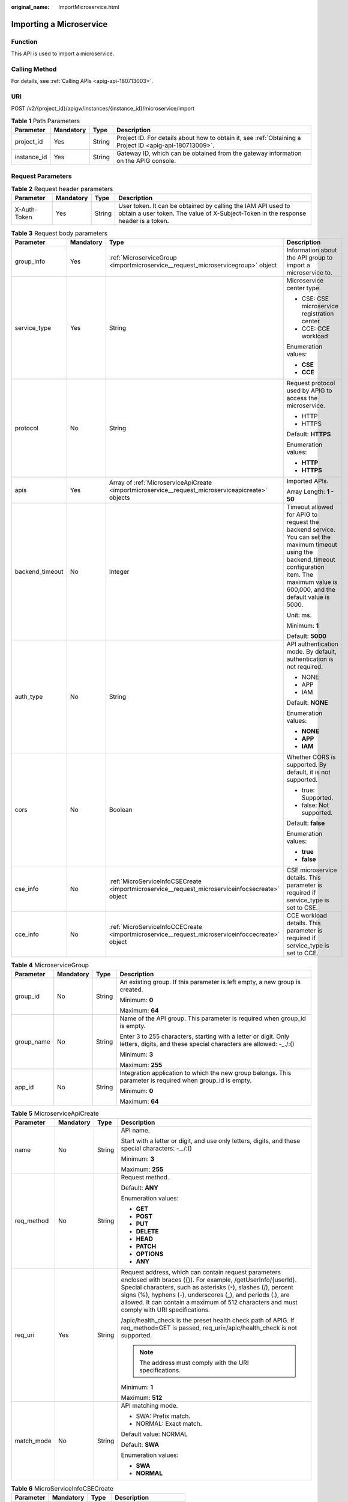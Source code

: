 :original_name: ImportMicroservice.html

.. _ImportMicroservice:

Importing a Microservice
========================

Function
--------

This API is used to import a microservice.

Calling Method
--------------

For details, see :ref:`Calling APIs <apig-api-180713003>`.

URI
---

POST /v2/{project_id}/apigw/instances/{instance_id}/microservice/import

.. table:: **Table 1** Path Parameters

   +-------------+-----------+--------+---------------------------------------------------------------------------------------------------------+
   | Parameter   | Mandatory | Type   | Description                                                                                             |
   +=============+===========+========+=========================================================================================================+
   | project_id  | Yes       | String | Project ID. For details about how to obtain it, see :ref:`Obtaining a Project ID <apig-api-180713009>`. |
   +-------------+-----------+--------+---------------------------------------------------------------------------------------------------------+
   | instance_id | Yes       | String | Gateway ID, which can be obtained from the gateway information on the APIG console.                     |
   +-------------+-----------+--------+---------------------------------------------------------------------------------------------------------+

Request Parameters
------------------

.. table:: **Table 2** Request header parameters

   +--------------+-----------+--------+----------------------------------------------------------------------------------------------------------------------------------------------------+
   | Parameter    | Mandatory | Type   | Description                                                                                                                                        |
   +==============+===========+========+====================================================================================================================================================+
   | X-Auth-Token | Yes       | String | User token. It can be obtained by calling the IAM API used to obtain a user token. The value of X-Subject-Token in the response header is a token. |
   +--------------+-----------+--------+----------------------------------------------------------------------------------------------------------------------------------------------------+

.. table:: **Table 3** Request body parameters

   +-----------------+-----------------+---------------------------------------------------------------------------------------------------+-----------------------------------------------------------------------------------------------------------------------------------------------------------------------------------------------------+
   | Parameter       | Mandatory       | Type                                                                                              | Description                                                                                                                                                                                         |
   +=================+=================+===================================================================================================+=====================================================================================================================================================================================================+
   | group_info      | Yes             | :ref:`MicroserviceGroup <importmicroservice__request_microservicegroup>` object                   | Information about the API group to import a microservice to.                                                                                                                                        |
   +-----------------+-----------------+---------------------------------------------------------------------------------------------------+-----------------------------------------------------------------------------------------------------------------------------------------------------------------------------------------------------+
   | service_type    | Yes             | String                                                                                            | Microservice center type.                                                                                                                                                                           |
   |                 |                 |                                                                                                   |                                                                                                                                                                                                     |
   |                 |                 |                                                                                                   | -  CSE: CSE microservice registration center                                                                                                                                                        |
   |                 |                 |                                                                                                   | -  CCE: CCE workload                                                                                                                                                                                |
   |                 |                 |                                                                                                   |                                                                                                                                                                                                     |
   |                 |                 |                                                                                                   | Enumeration values:                                                                                                                                                                                 |
   |                 |                 |                                                                                                   |                                                                                                                                                                                                     |
   |                 |                 |                                                                                                   | -  **CSE**                                                                                                                                                                                          |
   |                 |                 |                                                                                                   | -  **CCE**                                                                                                                                                                                          |
   +-----------------+-----------------+---------------------------------------------------------------------------------------------------+-----------------------------------------------------------------------------------------------------------------------------------------------------------------------------------------------------+
   | protocol        | No              | String                                                                                            | Request protocol used by APIG to access the microservice.                                                                                                                                           |
   |                 |                 |                                                                                                   |                                                                                                                                                                                                     |
   |                 |                 |                                                                                                   | -  HTTP                                                                                                                                                                                             |
   |                 |                 |                                                                                                   | -  HTTPS                                                                                                                                                                                            |
   |                 |                 |                                                                                                   |                                                                                                                                                                                                     |
   |                 |                 |                                                                                                   | Default: **HTTPS**                                                                                                                                                                                  |
   |                 |                 |                                                                                                   |                                                                                                                                                                                                     |
   |                 |                 |                                                                                                   | Enumeration values:                                                                                                                                                                                 |
   |                 |                 |                                                                                                   |                                                                                                                                                                                                     |
   |                 |                 |                                                                                                   | -  **HTTP**                                                                                                                                                                                         |
   |                 |                 |                                                                                                   | -  **HTTPS**                                                                                                                                                                                        |
   +-----------------+-----------------+---------------------------------------------------------------------------------------------------+-----------------------------------------------------------------------------------------------------------------------------------------------------------------------------------------------------+
   | apis            | Yes             | Array of :ref:`MicroserviceApiCreate <importmicroservice__request_microserviceapicreate>` objects | Imported APIs.                                                                                                                                                                                      |
   |                 |                 |                                                                                                   |                                                                                                                                                                                                     |
   |                 |                 |                                                                                                   | Array Length: **1 - 50**                                                                                                                                                                            |
   +-----------------+-----------------+---------------------------------------------------------------------------------------------------+-----------------------------------------------------------------------------------------------------------------------------------------------------------------------------------------------------+
   | backend_timeout | No              | Integer                                                                                           | Timeout allowed for APIG to request the backend service. You can set the maximum timeout using the backend_timeout configuration item. The maximum value is 600,000, and the default value is 5000. |
   |                 |                 |                                                                                                   |                                                                                                                                                                                                     |
   |                 |                 |                                                                                                   | Unit: ms.                                                                                                                                                                                           |
   |                 |                 |                                                                                                   |                                                                                                                                                                                                     |
   |                 |                 |                                                                                                   | Minimum: **1**                                                                                                                                                                                      |
   |                 |                 |                                                                                                   |                                                                                                                                                                                                     |
   |                 |                 |                                                                                                   | Default: **5000**                                                                                                                                                                                   |
   +-----------------+-----------------+---------------------------------------------------------------------------------------------------+-----------------------------------------------------------------------------------------------------------------------------------------------------------------------------------------------------+
   | auth_type       | No              | String                                                                                            | API authentication mode. By default, authentication is not required.                                                                                                                                |
   |                 |                 |                                                                                                   |                                                                                                                                                                                                     |
   |                 |                 |                                                                                                   | -  NONE                                                                                                                                                                                             |
   |                 |                 |                                                                                                   | -  APP                                                                                                                                                                                              |
   |                 |                 |                                                                                                   | -  IAM                                                                                                                                                                                              |
   |                 |                 |                                                                                                   |                                                                                                                                                                                                     |
   |                 |                 |                                                                                                   | Default: **NONE**                                                                                                                                                                                   |
   |                 |                 |                                                                                                   |                                                                                                                                                                                                     |
   |                 |                 |                                                                                                   | Enumeration values:                                                                                                                                                                                 |
   |                 |                 |                                                                                                   |                                                                                                                                                                                                     |
   |                 |                 |                                                                                                   | -  **NONE**                                                                                                                                                                                         |
   |                 |                 |                                                                                                   | -  **APP**                                                                                                                                                                                          |
   |                 |                 |                                                                                                   | -  **IAM**                                                                                                                                                                                          |
   +-----------------+-----------------+---------------------------------------------------------------------------------------------------+-----------------------------------------------------------------------------------------------------------------------------------------------------------------------------------------------------+
   | cors            | No              | Boolean                                                                                           | Whether CORS is supported. By default, it is not supported.                                                                                                                                         |
   |                 |                 |                                                                                                   |                                                                                                                                                                                                     |
   |                 |                 |                                                                                                   | -  true: Supported.                                                                                                                                                                                 |
   |                 |                 |                                                                                                   | -  false: Not supported.                                                                                                                                                                            |
   |                 |                 |                                                                                                   |                                                                                                                                                                                                     |
   |                 |                 |                                                                                                   | Default: **false**                                                                                                                                                                                  |
   |                 |                 |                                                                                                   |                                                                                                                                                                                                     |
   |                 |                 |                                                                                                   | Enumeration values:                                                                                                                                                                                 |
   |                 |                 |                                                                                                   |                                                                                                                                                                                                     |
   |                 |                 |                                                                                                   | -  **true**                                                                                                                                                                                         |
   |                 |                 |                                                                                                   | -  **false**                                                                                                                                                                                        |
   +-----------------+-----------------+---------------------------------------------------------------------------------------------------+-----------------------------------------------------------------------------------------------------------------------------------------------------------------------------------------------------+
   | cse_info        | No              | :ref:`MicroServiceInfoCSECreate <importmicroservice__request_microserviceinfocsecreate>` object   | CSE microservice details. This parameter is required if service_type is set to CSE.                                                                                                                 |
   +-----------------+-----------------+---------------------------------------------------------------------------------------------------+-----------------------------------------------------------------------------------------------------------------------------------------------------------------------------------------------------+
   | cce_info        | No              | :ref:`MicroServiceInfoCCECreate <importmicroservice__request_microserviceinfoccecreate>` object   | CCE workload details. This parameter is required if service_type is set to CCE.                                                                                                                     |
   +-----------------+-----------------+---------------------------------------------------------------------------------------------------+-----------------------------------------------------------------------------------------------------------------------------------------------------------------------------------------------------+

.. _importmicroservice__request_microservicegroup:

.. table:: **Table 4** MicroserviceGroup

   +-----------------+-----------------+-----------------+-------------------------------------------------------------------------------------------------------------------------------------+
   | Parameter       | Mandatory       | Type            | Description                                                                                                                         |
   +=================+=================+=================+=====================================================================================================================================+
   | group_id        | No              | String          | An existing group. If this parameter is left empty, a new group is created.                                                         |
   |                 |                 |                 |                                                                                                                                     |
   |                 |                 |                 | Minimum: **0**                                                                                                                      |
   |                 |                 |                 |                                                                                                                                     |
   |                 |                 |                 | Maximum: **64**                                                                                                                     |
   +-----------------+-----------------+-----------------+-------------------------------------------------------------------------------------------------------------------------------------+
   | group_name      | No              | String          | Name of the API group. This parameter is required when group_id is empty.                                                           |
   |                 |                 |                 |                                                                                                                                     |
   |                 |                 |                 | Enter 3 to 255 characters, starting with a letter or digit. Only letters, digits, and these special characters are allowed: -_./:() |
   |                 |                 |                 |                                                                                                                                     |
   |                 |                 |                 | Minimum: **3**                                                                                                                      |
   |                 |                 |                 |                                                                                                                                     |
   |                 |                 |                 | Maximum: **255**                                                                                                                    |
   +-----------------+-----------------+-----------------+-------------------------------------------------------------------------------------------------------------------------------------+
   | app_id          | No              | String          | Integration application to which the new group belongs. This parameter is required when group_id is empty.                          |
   |                 |                 |                 |                                                                                                                                     |
   |                 |                 |                 | Minimum: **0**                                                                                                                      |
   |                 |                 |                 |                                                                                                                                     |
   |                 |                 |                 | Maximum: **64**                                                                                                                     |
   +-----------------+-----------------+-----------------+-------------------------------------------------------------------------------------------------------------------------------------+

.. _importmicroservice__request_microserviceapicreate:

.. table:: **Table 5** MicroserviceApiCreate

   +-----------------+-----------------+-----------------+-----------------------------------------------------------------------------------------------------------------------------------------------------------------------------------------------------------------------------------------------------------------------------------------------------------------------------------------------------+
   | Parameter       | Mandatory       | Type            | Description                                                                                                                                                                                                                                                                                                                                         |
   +=================+=================+=================+=====================================================================================================================================================================================================================================================================================================================================================+
   | name            | No              | String          | API name.                                                                                                                                                                                                                                                                                                                                           |
   |                 |                 |                 |                                                                                                                                                                                                                                                                                                                                                     |
   |                 |                 |                 | Start with a letter or digit, and use only letters, digits, and these special characters: -_./:()                                                                                                                                                                                                                                                   |
   |                 |                 |                 |                                                                                                                                                                                                                                                                                                                                                     |
   |                 |                 |                 | Minimum: **3**                                                                                                                                                                                                                                                                                                                                      |
   |                 |                 |                 |                                                                                                                                                                                                                                                                                                                                                     |
   |                 |                 |                 | Maximum: **255**                                                                                                                                                                                                                                                                                                                                    |
   +-----------------+-----------------+-----------------+-----------------------------------------------------------------------------------------------------------------------------------------------------------------------------------------------------------------------------------------------------------------------------------------------------------------------------------------------------+
   | req_method      | No              | String          | Request method.                                                                                                                                                                                                                                                                                                                                     |
   |                 |                 |                 |                                                                                                                                                                                                                                                                                                                                                     |
   |                 |                 |                 | Default: **ANY**                                                                                                                                                                                                                                                                                                                                    |
   |                 |                 |                 |                                                                                                                                                                                                                                                                                                                                                     |
   |                 |                 |                 | Enumeration values:                                                                                                                                                                                                                                                                                                                                 |
   |                 |                 |                 |                                                                                                                                                                                                                                                                                                                                                     |
   |                 |                 |                 | -  **GET**                                                                                                                                                                                                                                                                                                                                          |
   |                 |                 |                 | -  **POST**                                                                                                                                                                                                                                                                                                                                         |
   |                 |                 |                 | -  **PUT**                                                                                                                                                                                                                                                                                                                                          |
   |                 |                 |                 | -  **DELETE**                                                                                                                                                                                                                                                                                                                                       |
   |                 |                 |                 | -  **HEAD**                                                                                                                                                                                                                                                                                                                                         |
   |                 |                 |                 | -  **PATCH**                                                                                                                                                                                                                                                                                                                                        |
   |                 |                 |                 | -  **OPTIONS**                                                                                                                                                                                                                                                                                                                                      |
   |                 |                 |                 | -  **ANY**                                                                                                                                                                                                                                                                                                                                          |
   +-----------------+-----------------+-----------------+-----------------------------------------------------------------------------------------------------------------------------------------------------------------------------------------------------------------------------------------------------------------------------------------------------------------------------------------------------+
   | req_uri         | Yes             | String          | Request address, which can contain request parameters enclosed with braces ({}). For example, /getUserInfo/{userId}. Special characters, such as asterisks (``*``), slashes (/), percent signs (%), hyphens (-), underscores (_), and periods (.), are allowed. It can contain a maximum of 512 characters and must comply with URI specifications. |
   |                 |                 |                 |                                                                                                                                                                                                                                                                                                                                                     |
   |                 |                 |                 | /apic/health_check is the preset health check path of APIG. If req_method=GET is passed, req_uri=/apic/health_check is not supported.                                                                                                                                                                                                               |
   |                 |                 |                 |                                                                                                                                                                                                                                                                                                                                                     |
   |                 |                 |                 | .. note::                                                                                                                                                                                                                                                                                                                                           |
   |                 |                 |                 |                                                                                                                                                                                                                                                                                                                                                     |
   |                 |                 |                 |    The address must comply with the URI specifications.                                                                                                                                                                                                                                                                                             |
   |                 |                 |                 |                                                                                                                                                                                                                                                                                                                                                     |
   |                 |                 |                 | Minimum: **1**                                                                                                                                                                                                                                                                                                                                      |
   |                 |                 |                 |                                                                                                                                                                                                                                                                                                                                                     |
   |                 |                 |                 | Maximum: **512**                                                                                                                                                                                                                                                                                                                                    |
   +-----------------+-----------------+-----------------+-----------------------------------------------------------------------------------------------------------------------------------------------------------------------------------------------------------------------------------------------------------------------------------------------------------------------------------------------------+
   | match_mode      | No              | String          | API matching mode.                                                                                                                                                                                                                                                                                                                                  |
   |                 |                 |                 |                                                                                                                                                                                                                                                                                                                                                     |
   |                 |                 |                 | -  SWA: Prefix match.                                                                                                                                                                                                                                                                                                                               |
   |                 |                 |                 | -  NORMAL: Exact match.                                                                                                                                                                                                                                                                                                                             |
   |                 |                 |                 |                                                                                                                                                                                                                                                                                                                                                     |
   |                 |                 |                 | Default value: NORMAL                                                                                                                                                                                                                                                                                                                               |
   |                 |                 |                 |                                                                                                                                                                                                                                                                                                                                                     |
   |                 |                 |                 | Default: **SWA**                                                                                                                                                                                                                                                                                                                                    |
   |                 |                 |                 |                                                                                                                                                                                                                                                                                                                                                     |
   |                 |                 |                 | Enumeration values:                                                                                                                                                                                                                                                                                                                                 |
   |                 |                 |                 |                                                                                                                                                                                                                                                                                                                                                     |
   |                 |                 |                 | -  **SWA**                                                                                                                                                                                                                                                                                                                                          |
   |                 |                 |                 | -  **NORMAL**                                                                                                                                                                                                                                                                                                                                       |
   +-----------------+-----------------+-----------------+-----------------------------------------------------------------------------------------------------------------------------------------------------------------------------------------------------------------------------------------------------------------------------------------------------------------------------------------------------+

.. _importmicroservice__request_microserviceinfocsecreate:

.. table:: **Table 6** MicroServiceInfoCSECreate

   +-----------------+-----------------+-----------------+-------------------------+
   | Parameter       | Mandatory       | Type            | Description             |
   +=================+=================+=================+=========================+
   | engine_id       | Yes             | String          | Microservice engine ID. |
   |                 |                 |                 |                         |
   |                 |                 |                 | Maximum: **64**         |
   +-----------------+-----------------+-----------------+-------------------------+
   | service_id      | Yes             | String          | Microservice ID.        |
   |                 |                 |                 |                         |
   |                 |                 |                 | Maximum: **64**         |
   +-----------------+-----------------+-----------------+-------------------------+
   | version         | Yes             | String          | Microservice version.   |
   |                 |                 |                 |                         |
   |                 |                 |                 | Maximum: **64**         |
   +-----------------+-----------------+-----------------+-------------------------+

.. _importmicroservice__request_microserviceinfoccecreate:

.. table:: **Table 7** MicroServiceInfoCCECreate

   +-----------------+-----------------+-------------------------------------------------------------------------------------------+-------------------------------------------------------------------------------------------------------------------------------------------------+
   | Parameter       | Mandatory       | Type                                                                                      | Description                                                                                                                                     |
   +=================+=================+===========================================================================================+=================================================================================================================================================+
   | cluster_id      | Yes             | String                                                                                    | CCE cluster ID.                                                                                                                                 |
   |                 |                 |                                                                                           |                                                                                                                                                 |
   |                 |                 |                                                                                           | Maximum: **64**                                                                                                                                 |
   +-----------------+-----------------+-------------------------------------------------------------------------------------------+-------------------------------------------------------------------------------------------------------------------------------------------------+
   | namespace       | Yes             | String                                                                                    | Namespace.                                                                                                                                      |
   |                 |                 |                                                                                           |                                                                                                                                                 |
   |                 |                 |                                                                                           | Maximum: **64**                                                                                                                                 |
   +-----------------+-----------------+-------------------------------------------------------------------------------------------+-------------------------------------------------------------------------------------------------------------------------------------------------+
   | workload_type   | Yes             | String                                                                                    | Workload type.                                                                                                                                  |
   |                 |                 |                                                                                           |                                                                                                                                                 |
   |                 |                 |                                                                                           | -  deployment                                                                                                                                   |
   |                 |                 |                                                                                           | -  statefulset                                                                                                                                  |
   |                 |                 |                                                                                           | -  daemonset                                                                                                                                    |
   |                 |                 |                                                                                           |                                                                                                                                                 |
   |                 |                 |                                                                                           | Enumeration values:                                                                                                                             |
   |                 |                 |                                                                                           |                                                                                                                                                 |
   |                 |                 |                                                                                           | -  **deployment**                                                                                                                               |
   |                 |                 |                                                                                           | -  **statefulset**                                                                                                                              |
   |                 |                 |                                                                                           | -  **daemonset**                                                                                                                                |
   +-----------------+-----------------+-------------------------------------------------------------------------------------------+-------------------------------------------------------------------------------------------------------------------------------------------------+
   | app_name        | No              | String                                                                                    | App name. Start with a letter, and include only letters, digits, periods (.), hyphens (-), and underscores (_). (1 to 64 characters)            |
   |                 |                 |                                                                                           |                                                                                                                                                 |
   |                 |                 |                                                                                           | Minimum: **1**                                                                                                                                  |
   |                 |                 |                                                                                           |                                                                                                                                                 |
   |                 |                 |                                                                                           | Maximum: **64**                                                                                                                                 |
   +-----------------+-----------------+-------------------------------------------------------------------------------------------+-------------------------------------------------------------------------------------------------------------------------------------------------+
   | label_key       | No              | String                                                                                    | Service label key. Start with a letter or digit, and use only letters, digits, and these special characters: ``-_./:().`` (1 to 64 characters)  |
   |                 |                 |                                                                                           |                                                                                                                                                 |
   |                 |                 |                                                                                           | Minimum: **1**                                                                                                                                  |
   |                 |                 |                                                                                           |                                                                                                                                                 |
   |                 |                 |                                                                                           | Maximum: **64**                                                                                                                                 |
   +-----------------+-----------------+-------------------------------------------------------------------------------------------+-------------------------------------------------------------------------------------------------------------------------------------------------+
   | label_value     | No              | String                                                                                    | Service label value. Start with a letter, and include only letters, digits, periods (.), hyphens (-), and underscores (_). (1 to 64 characters) |
   |                 |                 |                                                                                           |                                                                                                                                                 |
   |                 |                 |                                                                                           | Minimum: **1**                                                                                                                                  |
   |                 |                 |                                                                                           |                                                                                                                                                 |
   |                 |                 |                                                                                           | Maximum: **64**                                                                                                                                 |
   +-----------------+-----------------+-------------------------------------------------------------------------------------------+-------------------------------------------------------------------------------------------------------------------------------------------------+
   | version         | No              | String                                                                                    | Workload version.                                                                                                                               |
   |                 |                 |                                                                                           |                                                                                                                                                 |
   |                 |                 |                                                                                           | Maximum: **64**                                                                                                                                 |
   +-----------------+-----------------+-------------------------------------------------------------------------------------------+-------------------------------------------------------------------------------------------------------------------------------------------------+
   | port            | Yes             | Integer                                                                                   | Listening port No. of the workload.                                                                                                             |
   |                 |                 |                                                                                           |                                                                                                                                                 |
   |                 |                 |                                                                                           | Minimum: **1**                                                                                                                                  |
   |                 |                 |                                                                                           |                                                                                                                                                 |
   |                 |                 |                                                                                           | Maximum: **65535**                                                                                                                              |
   +-----------------+-----------------+-------------------------------------------------------------------------------------------+-------------------------------------------------------------------------------------------------------------------------------------------------+
   | labels          | No              | Array of :ref:`MicroserviceLabel <importmicroservice__request_microservicelabel>` objects | Workload label list.                                                                                                                            |
   +-----------------+-----------------+-------------------------------------------------------------------------------------------+-------------------------------------------------------------------------------------------------------------------------------------------------+

.. _importmicroservice__request_microservicelabel:

.. table:: **Table 8** MicroserviceLabel

   +-----------------+-----------------+-----------------+--------------------------------------------------------------------------------------------------------------------------------------+
   | Parameter       | Mandatory       | Type            | Description                                                                                                                          |
   +=================+=================+=================+======================================================================================================================================+
   | label_name      | Yes             | String          | Tag name.                                                                                                                            |
   |                 |                 |                 |                                                                                                                                      |
   |                 |                 |                 | Start and end with a letter or digit. Use only letters, digits, hyphens (-), underscores (_), and periods (.). (Max. 63 characters.) |
   |                 |                 |                 |                                                                                                                                      |
   |                 |                 |                 | Minimum: **1**                                                                                                                       |
   |                 |                 |                 |                                                                                                                                      |
   |                 |                 |                 | Maximum: **63**                                                                                                                      |
   +-----------------+-----------------+-----------------+--------------------------------------------------------------------------------------------------------------------------------------+
   | label_value     | Yes             | String          | Tag value.                                                                                                                           |
   |                 |                 |                 |                                                                                                                                      |
   |                 |                 |                 | Start and end with a letter or digit. Use only letters, digits, hyphens (-), underscores (_), and periods (.). (Max. 63 characters.) |
   |                 |                 |                 |                                                                                                                                      |
   |                 |                 |                 | Minimum: **1**                                                                                                                       |
   |                 |                 |                 |                                                                                                                                      |
   |                 |                 |                 | Maximum: **63**                                                                                                                      |
   +-----------------+-----------------+-----------------+--------------------------------------------------------------------------------------------------------------------------------------+

Response Parameters
-------------------

**Status code: 201**

.. table:: **Table 9** Response body parameters

   +----------------+------------------------------------------------------------------------------------------------------------+-----------------+
   | Parameter      | Type                                                                                                       | Description     |
   +================+============================================================================================================+=================+
   | vpc_channel_id | String                                                                                                     | VPC channel ID. |
   +----------------+------------------------------------------------------------------------------------------------------------+-----------------+
   | api_group_id   | String                                                                                                     | API group ID.   |
   +----------------+------------------------------------------------------------------------------------------------------------+-----------------+
   | apis           | Array of :ref:`MicroserviceImportApiResp <importmicroservice__response_microserviceimportapiresp>` objects | Imported APIs.  |
   +----------------+------------------------------------------------------------------------------------------------------------+-----------------+

.. _importmicroservice__response_microserviceimportapiresp:

.. table:: **Table 10** MicroserviceImportApiResp

   +-----------------------+-----------------------+--------------------------------------------+
   | Parameter             | Type                  | Description                                |
   +=======================+=======================+============================================+
   | name                  | String                | API name.                                  |
   +-----------------------+-----------------------+--------------------------------------------+
   | req_uri               | String                | Request path.                              |
   +-----------------------+-----------------------+--------------------------------------------+
   | req_method            | String                | Request method.                            |
   +-----------------------+-----------------------+--------------------------------------------+
   | id                    | String                | API ID.                                    |
   +-----------------------+-----------------------+--------------------------------------------+
   | match_mode            | String                | API matching mode.                         |
   |                       |                       |                                            |
   |                       |                       | -  SWA: Prefix match.                      |
   |                       |                       | -  NORMAL: Exact match. Default value: SWA |
   |                       |                       |                                            |
   |                       |                       | Enumeration values:                        |
   |                       |                       |                                            |
   |                       |                       | -  **SWA**                                 |
   |                       |                       | -  **NORMAL**                              |
   +-----------------------+-----------------------+--------------------------------------------+

**Status code: 400**

.. table:: **Table 11** Response body parameters

   ========== ====== ==============
   Parameter  Type   Description
   ========== ====== ==============
   error_code String Error code.
   error_msg  String Error message.
   ========== ====== ==============

**Status code: 401**

.. table:: **Table 12** Response body parameters

   ========== ====== ==============
   Parameter  Type   Description
   ========== ====== ==============
   error_code String Error code.
   error_msg  String Error message.
   ========== ====== ==============

**Status code: 403**

.. table:: **Table 13** Response body parameters

   ========== ====== ==============
   Parameter  Type   Description
   ========== ====== ==============
   error_code String Error code.
   error_msg  String Error message.
   ========== ====== ==============

**Status code: 404**

.. table:: **Table 14** Response body parameters

   ========== ====== ==============
   Parameter  Type   Description
   ========== ====== ==============
   error_code String Error code.
   error_msg  String Error message.
   ========== ====== ==============

**Status code: 500**

.. table:: **Table 15** Response body parameters

   ========== ====== ==============
   Parameter  Type   Description
   ========== ====== ==============
   error_code String Error code.
   error_msg  String Error message.
   ========== ====== ==============

Example Requests
----------------

-  Importing a CSE microservice

   .. code-block::

      {
        "group_info" : {
          "group_id" : "6329eaa17736412b988536179cd8d662",
          "group_name" : "",
          "app_id" : ""
        },
        "service_type" : "CSE",
        "protocol" : "HTTPS",
        "apis" : [ {
          "name" : "api1",
          "req_method" : "ANY",
          "req_uri" : "/test",
          "match_mode" : "SWA"
        } ],
        "backend_timeout" : 5000,
        "auth_type" : "NONE",
        "cors" : false,
        "cse_info" : {
          "engine_id" : "fde2c21c-5bd9-40f0-ad6a-81e4b6782805a",
          "service_id" : "92919f98fba80c2df13cc285c983946c90e635ff",
          "version" : "1.0.0"
        }
      }

-  Importing a CCE Deployment

   .. code-block::

      {
        "group_info" : {
          "group_id" : "6329eaa17736412b988536179cd8d662",
          "group_name" : "",
          "app_id" : ""
        },
        "service_type" : "CCE",
        "protocol" : "HTTPS",
        "apis" : [ {
          "name" : "dp",
          "req_method" : "ANY",
          "req_uri" : "/test",
          "match_mode" : "SWA"
        } ],
        "backend_timeout" : 5000,
        "auth_type" : "NONE",
        "cors" : false,
        "cce_info" : {
          "cluster_id" : "11069278-f9f8-11ec-b1b2-0255ac100b06",
          "namespace" : "test",
          "workload_type" : "deployment",
          "app_name" : "dp",
          "port" : 80,
          "labels" : [ {
            "label_name" : "cluster_id",
            "label_value" : "c429700c-5dc4-482a-9c0e-99f6c0635113"
          } ]
        }
      }

Example Responses
-----------------

**Status code: 201**

success

-  Example 1

   .. code-block::

      {
        "vpc_channel_id" : "9d075537ff314a5e8e5c98bf29549b89",
        "api_group_id" : "6329eaa17736412b988536179cd8d662",
        "apis" : [ {
          "id" : "72e667087fe140529f81995b213dadbe",
          "name" : "api1",
          "req_uri" : "/test",
          "req_method" : "ANY",
          "match_mode" : "SWA"
        } ]
      }

-  Example 2

   .. code-block::

      {
        "vpc_channel_id" : "3f56e9d4a747486caa4cfb59a47b6854",
        "api_group_id" : "6329eaa17736412b988536179cd8d662",
        "apis" : [ {
          "id" : "3b52e2c05710470b88e283deb0a805e6",
          "name" : "dp_b09d",
          "req_uri" : "/test",
          "req_method" : "ANY",
          "match_mode" : "SWA"
        } ]
      }

**Status code: 400**

Bad Request

.. code-block::

   {
     "error_code" : "APIG.2011",
     "error_msg" : "Invalid parameter value,parameterName:name. Please refer to the support documentation"
   }

**Status code: 401**

Unauthorized

.. code-block::

   {
     "error_code" : "APIG.1002",
     "error_msg" : "Incorrect token or token resolution failed"
   }

**Status code: 403**

Forbidden

.. code-block::

   {
     "error_code" : "APIG.1005",
     "error_msg" : "No permissions to request this method"
   }

**Status code: 404**

Not Found

.. code-block::

   {
     "error_code" : "APIG.3030",
     "error_msg" : "The instance does not exist;id:f0fa1789-3b76-433b-a787-9892951c620ec"
   }

**Status code: 500**

Internal Server Error

.. code-block::

   {
     "error_code" : "APIG.9999",
     "error_msg" : "System error"
   }

Status Codes
------------

=========== =====================
Status Code Description
=========== =====================
201         success
400         Bad Request
401         Unauthorized
403         Forbidden
404         Not Found
500         Internal Server Error
=========== =====================

Error Codes
-----------

See :ref:`Error Codes <errorcode>`.

